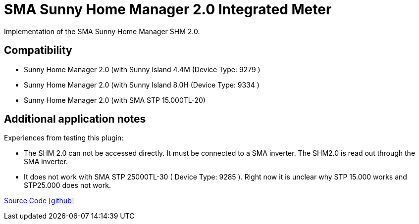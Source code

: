 = SMA Sunny Home Manager 2.0 Integrated Meter

Implementation of the SMA Sunny Home Manager SHM 2.0.

== Compatibility

** Sunny Home Manager 2.0 (with Sunny Island 4.4M (Device Type: 9279 )
** Sunny Home Manager 2.0 (with Sunny Island 8.0H (Device Type: 9334 )
** Sunny Home Manager 2.0 (with SMA STP 15.000TL-20)



== Additional application notes

Experiences from testing this plugin:

* The SHM 2.0 can not be accessed directly. It must be connected to a SMA inverter. The SHM2.0 is read out through the SMA inverter. 
* It does not work with SMA STP 25000TL-30 ( Device Type: 9285 ). Right now it is unclear why STP 15.000 works and STP25.000 does not work.  

 
   



https://github.com/OpenEMS/openems/tree/develop/io.openems.edge.meter.sma.shm20[Source Code icon:github[]]
